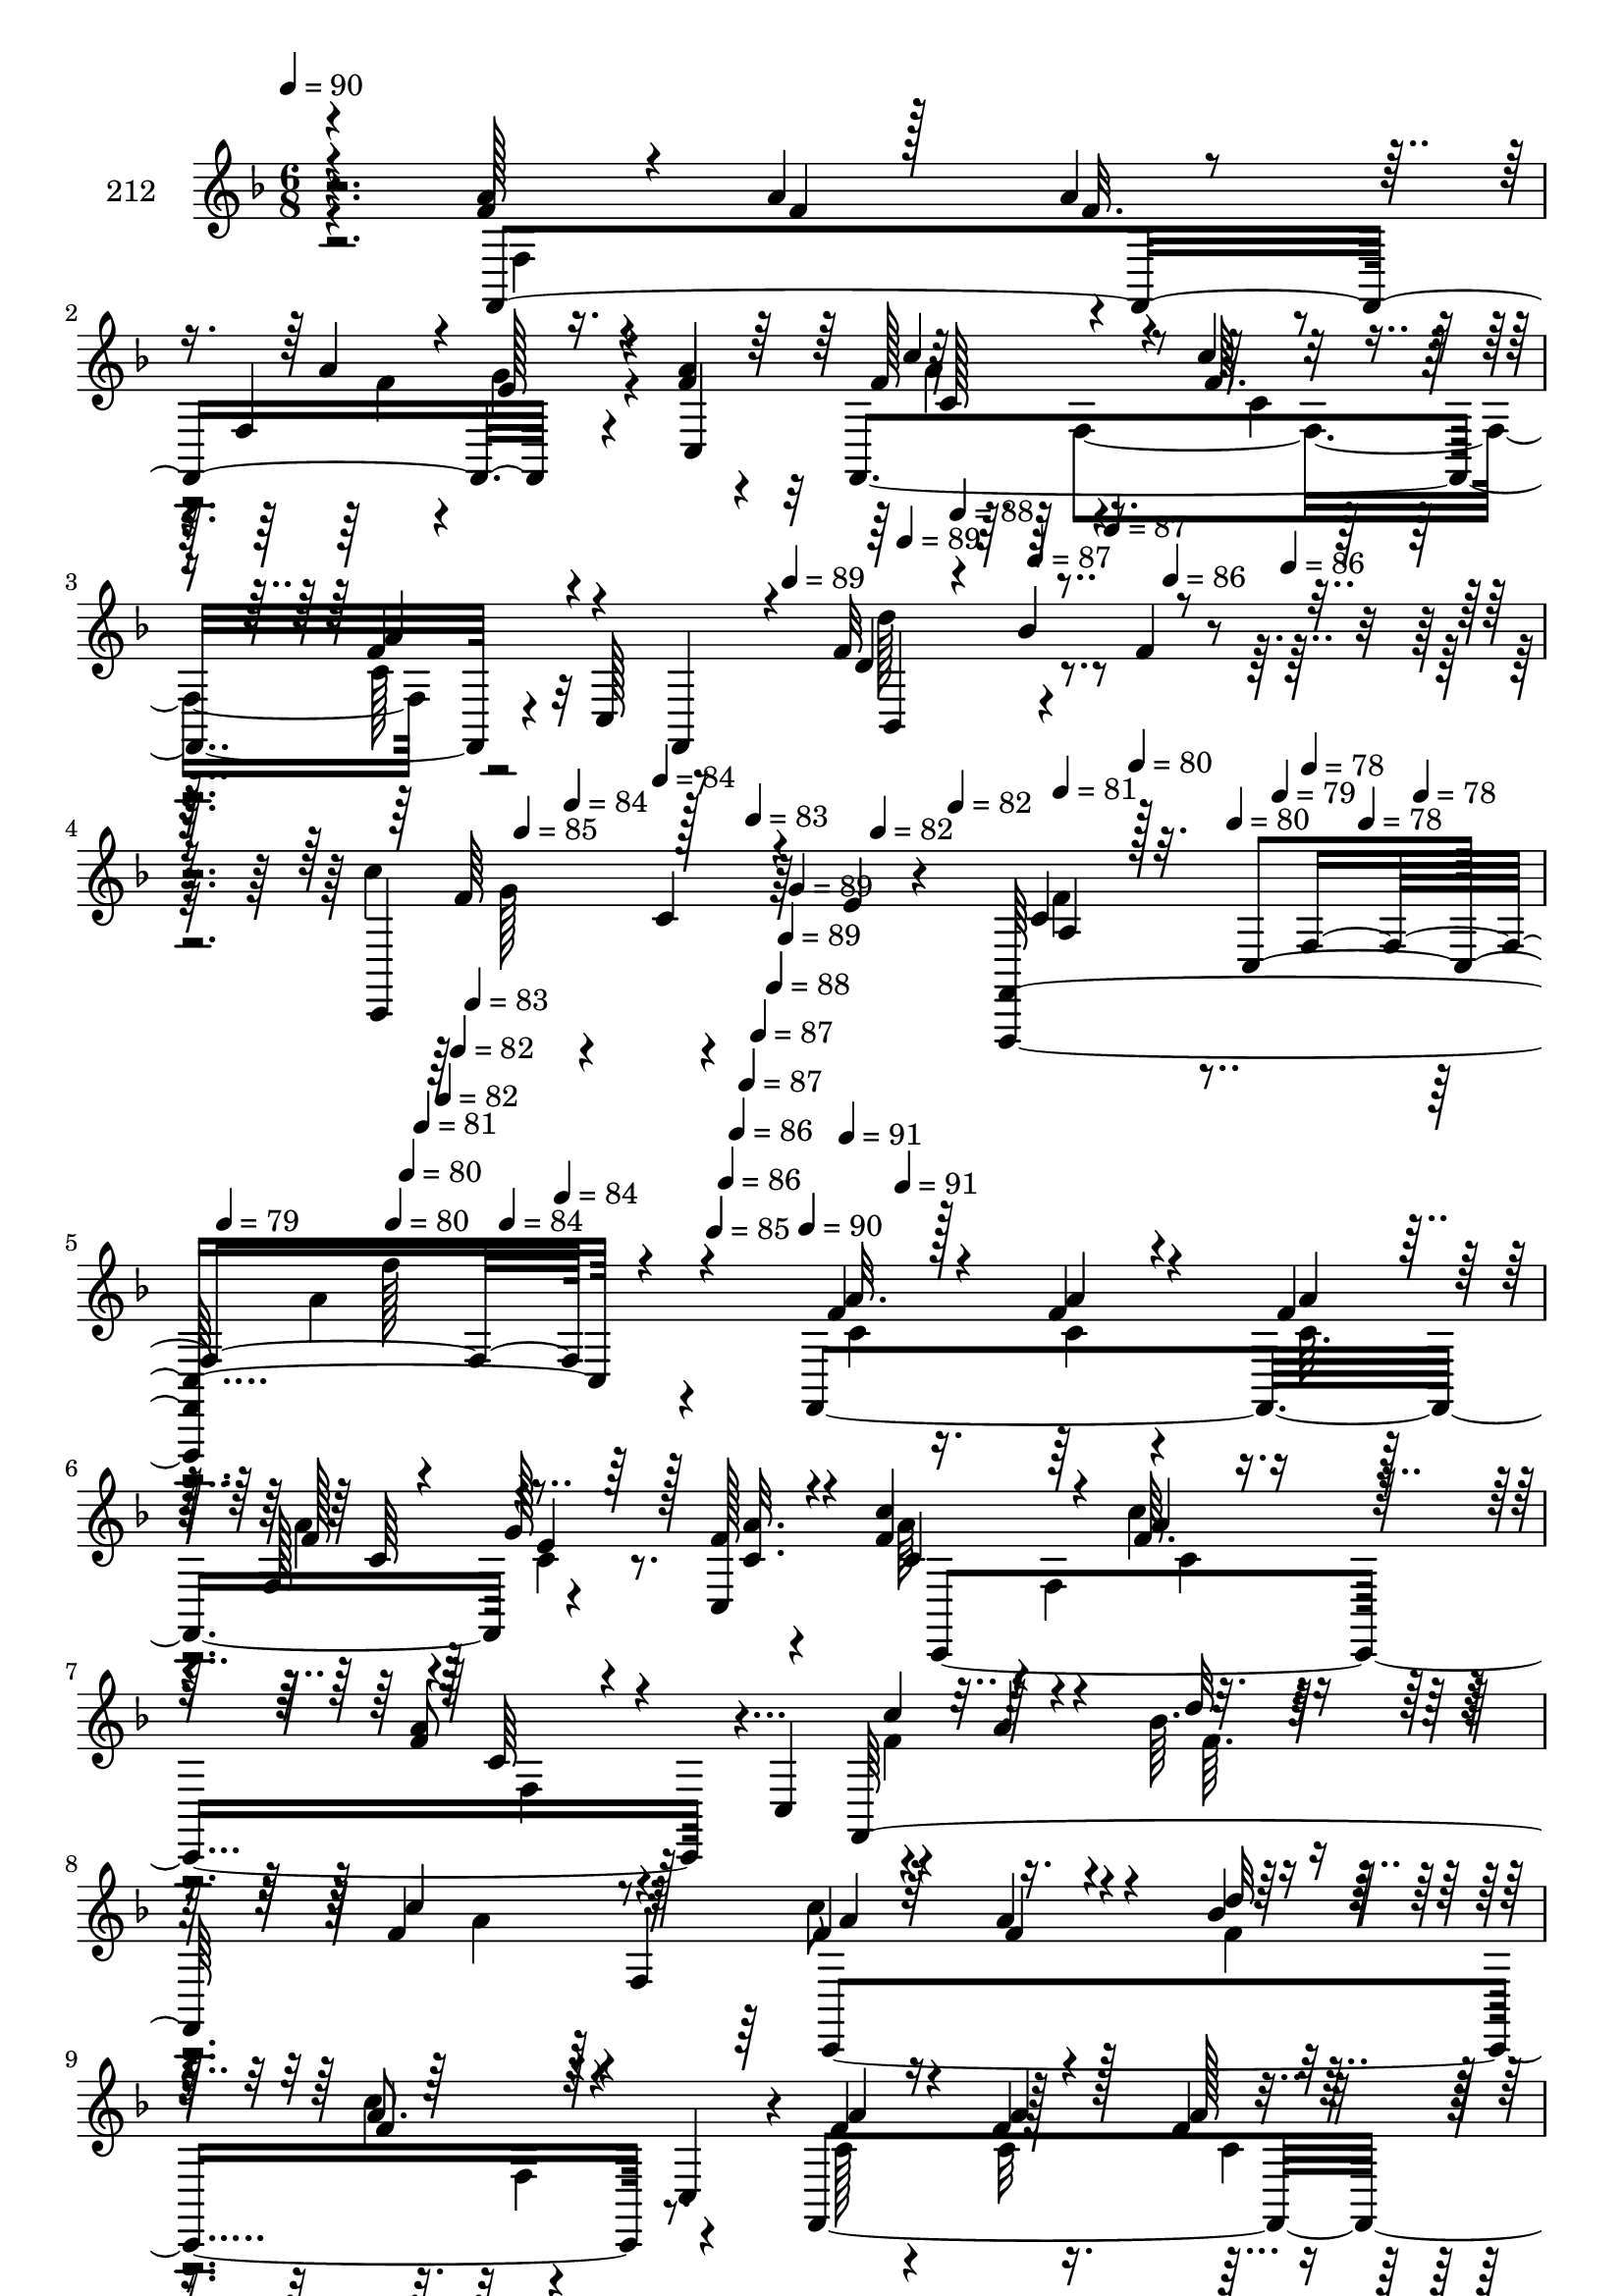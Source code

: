 % Lily was here -- automatically converted by c:/Program Files (x86)/LilyPond/usr/bin/midi2ly.py from mid/212.mid
\version "2.14.0"

\layout {
  \context {
    \Voice
    \remove "Note_heads_engraver"
    \consists "Completion_heads_engraver"
    \remove "Rest_engraver"
    \consists "Completion_rest_engraver"
  }
}

trackAchannelA = {


  \key f \major
    
  \set Staff.instrumentName = "212"
  
  \time 6/8 
  

  \key f \major
  
  \tempo 4 = 90 
  \skip 4*715/96 
  \tempo 4 = 89 
  \skip 4*26/96 
  \tempo 4 = 89 
  \skip 4*22/96 
  \tempo 4 = 88 
  \skip 4*22/96 
  \tempo 4 = 87 
  \skip 4*26/96 
  \tempo 4 = 87 
  \skip 4*22/96 
  \tempo 4 = 86 
  \skip 4*22/96 
  \tempo 4 = 86 
  \skip 4*26/96 
  \tempo 4 = 85 
  \skip 4*22/96 
  \tempo 4 = 84 
  \skip 4*22/96 
  \tempo 4 = 84 
  \skip 4*26/96 
  \tempo 4 = 83 
  \skip 4*22/96 
  \tempo 4 = 82 
  \skip 128*7 
  \tempo 4 = 82 
  \skip 128*9 
  \tempo 4 = 81 
  \skip 128*7 
  \tempo 4 = 80 
  \skip 4*22/96 
  \tempo 4 = 80 
  \skip 4*26/96 
  \tempo 4 = 79 
  \skip 4*22/96 
  \tempo 4 = 78 
  \skip 4*22/96 
  \tempo 4 = 78 
  \skip 4*13/96 
  \tempo 4 = 78 
  \skip 64. 
  \tempo 4 = 79 
  \skip 64. 
  \tempo 4 = 80 
  \skip 4*8/96 
  \tempo 4 = 80 
  \skip 64. 
  \tempo 4 = 81 
  \skip 4*13/96 
  \tempo 4 = 82 
  \skip 64. 
  \tempo 4 = 82 
  \skip 64. 
  \tempo 4 = 83 
  \skip 4*8/96 
  \tempo 4 = 84 
  \skip 64. 
  \tempo 4 = 84 
  \skip 4*13/96 
  \tempo 4 = 85 
  \skip 64. 
  \tempo 4 = 86 
  \skip 64. 
  \tempo 4 = 86 
  \skip 4*8/96 
  \tempo 4 = 87 
  \skip 64. 
  \tempo 4 = 87 
  \skip 4*13/96 
  \tempo 4 = 88 
  \skip 64. 
  \tempo 4 = 89 
  \skip 64. 
  \tempo 4 = 89 
  \skip 4*8/96 
  \tempo 4 = 90 
  \skip 64. 
  \tempo 4 = 91 
  \skip 64. 
  \tempo 4 = 91 
  \skip 128*1523 
  \tempo 4 = 86 
  \skip 4*13963/96 
  \tempo 4 = 86 
  \skip 4*22/96 
  \tempo 4 = 85 
  \skip 4*17/96 
  \tempo 4 = 84 
  \skip 4*22/96 
  \tempo 4 = 84 
  \skip 32. 
  \tempo 4 = 83 
  \skip 4*22/96 
  \tempo 4 = 82 
  \skip 4*17/96 
  \tempo 4 = 82 
  \skip 4*22/96 
  \tempo 4 = 81 
  \skip 4*17/96 
  \tempo 4 = 80 
  \skip 32. 
  \tempo 4 = 80 
  \skip 4*22/96 
  \tempo 4 = 79 
  \skip 4*17/96 
  \tempo 4 = 78 
  \skip 4*22/96 
  \tempo 4 = 78 
  \skip 4*17/96 
  \tempo 4 = 77 
  \skip 4*22/96 
  \tempo 4 = 77 
  \skip 32. 
  | % 71
  
  \tempo 4 = 76 
  \skip 4*17/96 
  \tempo 4 = 75 
  \skip 4*22/96 
  \tempo 4 = 75 
  \skip 4*17/96 
  \tempo 4 = 74 
  \skip 4*22/96 
  \tempo 4 = 73 
  \skip 32. 
  \tempo 4 = 73 
  \skip 128*7 
  \tempo 4 = 72 
  \skip 32. 
  \tempo 4 = 71 
  \skip 4*22/96 
  \tempo 4 = 71 
  \skip 4*17/96 
  \tempo 4 = 70 
  \skip 32. 
  \tempo 4 = 70 
  \skip 128*7 
  \tempo 4 = 69 
  \skip 32. 
  \tempo 4 = 68 
  \skip 4*22/96 
  \tempo 4 = 68 
  \skip 4*17/96 
  \tempo 4 = 67 
  \skip 4*22/96 
  \tempo 4 = 66 
  \skip 4*17/96 
  \tempo 4 = 66 
  \skip 32. 
  \tempo 4 = 65 
  
}

trackAchannelB = \relative c {
  r4*157/96 f'4*17/96 r4*29/96 a4*17/96 r64*5 a4*20/96 r128*9 f,4*64/96 
  r4*34/96 f'4*16/96 r4*32/96 f,,4*172/96 r4*23/96 c'128*15 r8 f'32*5 
  r4*35/96 f4*19/96 r4*28/96 c'4*37/96 r4*16/96 c,4*38/96 r64 e4*8/96 
  r4*40/96 <f,,, f' >128*73 r4*86/96 f'4*194/96 r4*43/96 f''128*5 
  r4*32/96 f4*53/96 r4*41/96 c'4*13/96 r4*41/96 f,8 r8 c,4*52/96 
  r64*7 a''4*38/96 r4*7/96 bes64. r64*7 f4*97/96 r4*2/96 f,4*143/96 
  r8 c''4*70/96 r4*22/96 c,,4*46/96 r4*1/96 f,4*206/96 r16. f''4*11/96 
  r4*26/96 c4*65/96 r4*44/96 c'4*35/96 r4*13/96 f,4*43/96 r4*4/96 f,,64*11 
  r128*9 c4*122/96 
  | % 12
  r4*26/96 f''4*52/96 r4*41/96 f128*5 r16. c'4*49/96 r4*44/96 e,4*11/96 
  r4*40/96 f,,4*16/96 r4*31/96 g128*5 r128*11 a4*10/96 r4*20/96 d'4*53/96 
  r4*13/96 f,4*52/96 r4*46/96 d''32. r4*28/96 e4*14/96 r4*26/96 bes,4*10/96 
  r4*43/96 f,4*154/96 r16. a'4*49/96 r4*49/96 c' r8 bes128*5 r4*34/96 <g bes >4*38/96 
  r4*7/96 a4*23/96 r128*7 c,,,4*10/96 r4*44/96 f''8 r4*2/96 f,4*46/96 
  r128 c4*44/96 r4*1/96 c''4*103/96 r4*29/96 d,64*9 r4*7/96 f,4*188/96 
  r4*1/96 bes,4*11/96 r4*38/96 d''4*43/96 r4*50/96 a4*8/96 r4*47/96 f,4*62/96 
  r4*34/96 c''4*20/96 r4*29/96 c,,,4*46/96 r64*7 c64. r4*41/96 f4*62/96 
  r64*5 c'''4*25/96 r4*29/96 e,4*43/96 r128 c,4*61/96 r4*38/96 a''4*49/96 
  c,,4*160/96 r4*82/96 f,4*194/96 r4*43/96 f''128*5 r4*32/96 f4*53/96 
  r4*41/96 c'4*13/96 r4*41/96 f,8 r8 c,4*52/96 r64*7 a''4*38/96 
  r4*7/96 bes64. r64*7 f4*97/96 r4*2/96 f,128*11 r128*5 f'4*28/96 
  r4*19/96 a4*14/96 r4*31/96 bes4*10/96 r4*41/96 c4*70/96 r4*22/96 c,,4*46/96 
  r4*1/96 f,4*206/96 r16. f''4*11/96 r4*26/96 c4*65/96 r4*44/96 c'4*35/96 
  r4*14/96 c,4*38/96 r4*8/96 f,,16 r4*19/96 c'''4*22/96 r4*28/96 c,,,4*44/96 
  r128 c'32*5 r4*41/96 f'4*52/96 r4*41/96 f,,4*14/96 r4*37/96 c'''4*49/96 
  r128*13 c,,,64. r4*47/96 f''4*64/96 r4*31/96 a,,4*10/96 r4*20/96 d'4*53/96 
  r4*13/96 f,4*52/96 r4*46/96 d''32. r4*28/96 e4*14/96 r4*26/96 bes,4*10/96 
  r4*43/96 f,4*152/96 r4*38/96 a'4*49/96 r4*49/96 c' r8 bes128*5 
  r4*34/96 <g bes >4*38/96 r4*7/96 a4*23/96 r128*7 c,,,4*10/96 
  r4*44/96 f''8 r4*2/96 f,4*46/96 r128 c4*44/96 r4*1/96 c''4*103/96 
  r4*29/96 d,64*9 r4*7/96 f,4*188/96 r4*1/96 bes,4*11/96 r4*38/96 d''4*43/96 
  r4*49/96 c,,64. r4*47/96 f4*62/96 r4*34/96 c''4*20/96 r4*29/96 c,,,4*46/96 
  r64*7 c64. r4*41/96 f4*62/96 r64*5 c'''4*25/96 r4*29/96 e,4*43/96 
  r128 c,4*61/96 r4*38/96 a''4*49/96 c,,4*160/96 r4 f,4*194/96 
  r4*43/96 f''128*5 r4*32/96 f4*53/96 r4*41/96 c'4*13/96 
  | % 40
  r4*41/96 f,8 r8 c,4*52/96 r64*7 a''4*38/96 r4*7/96 bes64. r64*7 f4*97/96 
  r4*2/96 f,4*143/96 r8 c''4*70/96 r4*22/96 c,,4*46/96 r4*1/96 f,4*206/96 
  r16. c'64. r4*28/96 c'4*65/96 r4*44/96 c'4*35/96 r4*13/96 f,4*43/96 
  r4*4/96 f,,16 r4*19/96 c'''4*22/96 r4*28/96 c,,,4*44/96 r128 c'32*5 
  r4*41/96 f'4*52/96 r4*41/96 f,,4*14/96 r4*37/96 c'''4*49/96 r128*13 c,,,64. 
  r4*47/96 f''4*64/96 r4*31/96 a,,4*10/96 r4*20/96 d'4*53/96 r4*13/96 f,4*52/96 
  r4*46/96 d''32. r4*28/96 e4*14/96 r4*26/96 bes,4*10/96 r4*43/96 f,4*46/96 
  f'128*5 r4*34/96 a'32 r4*38/96 c,4*55/96 r4*37/96 f,4*10/96 r4*41/96 c''4*49/96 
  r8 bes128*5 r4*34/96 <g bes >4*38/96 r4*7/96 a4*23/96 r128*7 c,,,4*10/96 
  r4*44/96 f''8 r4*2/96 f,4*46/96 r128 c4*44/96 r4*1/96 c''4*103/96 
  r4*29/96 d,64*9 r4*7/96 f,4*188/96 r4*1/96 bes,4*11/96 r4*38/96 d''4*43/96 
  r4*49/96 c,,64. r4*47/96 f4*62/96 r4*34/96 c''4*20/96 r4*29/96 c,,,4*46/96 
  r64*7 c64. r4*41/96 f4*62/96 r64*5 c'''4*25/96 r4*29/96 e,4*43/96 
  r128 c,4*61/96 
  | % 54
  r4*38/96 a''4*49/96 c,,4*160/96 r64*17 f'4*17/96 r128*11 f4*16/96 
  r4*31/96 f4*16/96 r4*26/96 f,128*17 e'4*16/96 r64*5 f128*5 r4*32/96 f4*53/96 
  r4*41/96 c'4*13/96 r4*41/96 f,8 r8 c,4*52/96 r64*7 a''4*38/96 
  r4*7/96 bes64. r64*7 f4*97/96 r4*2/96 f,4*143/96 r8 c''4*70/96 
  r4*22/96 c,,4*46/96 r4*1/96 c,4*206/96 r16. c'64. r4*28/96 c'4*65/96 
  r4*44/96 c'4*35/96 r4*13/96 f,4*43/96 r4*4/96 f,,16 r4*19/96 c'''4*22/96 
  r4*28/96 c,,,4*44/96 r128 c'32*5 r4*43/96 c'4*56/96 r4*35/96 f,,4*14/96 
  r4*37/96 c'''4*49/96 r128*13 c,,,64. r4*47/96 f4*16/96 r4*31/96 g128*5 
  r128*11 a4*10/96 r4*20/96 d'4*53/96 r4*13/96 f,4*52/96 r4*46/96 d''32. 
  r4*28/96 e4*14/96 r4*26/96 bes,4*10/96 r4*43/96 f,4*46/96 f'128*5 
  r4*34/96 a'32 r4*38/96 c,4*55/96 r4*37/96 f,4*10/96 r4*41/96 c''4*49/96 
  r8 bes128*5 r4*34/96 <g bes >4*38/96 r4*7/96 a4*23/96 r128*7 c,,,4*10/96 
  r4*44/96 f''8 r4*2/96 f,4*46/96 r128 c4*44/96 r4*1/96 c''4*103/96 
  r4*29/96 d,64*9 r4*7/96 f,4*188/96 r4*1/96 bes,4*11/96 r4*38/96 d''4*43/96 
  r4*49/96 c,,64. r4*47/96 f4*62/96 r4*34/96 c''4*20/96 r4*29/96 c,,,4*46/96 
  r64*7 c64. r4*41/96 f4*62/96 r64*5 c'''4*25/96 r4*29/96 e,4*43/96 
  r128 c,4*61/96 r4*38/96 a''4*49/96 c,,4*215/96 
}

trackAchannelBvoiceB = \relative c {
  \voiceOne
  r4*157/96 a''128*7 r4*26/96 f4*14/96 r128*11 f32. r4*31/96 a4*26/96 
  r4*20/96 e128*7 r4*28/96 a4*19/96 r64*5 f128*17 r4*43/96 c'4*25/96 
  r4*28/96 f,4*38/96 r4*53/96 f,,4*28/96 r4*22/96 d''4*62/96 r4*79/96 c,,4*91/96 
  r4*56/96 c''4*29/96 r32. c,4*166/96 r4*91/96 f'4*17/96 r128*11 f4*16/96 
  r4*31/96 f4*16/96 r4*26/96 f,128*17 e'4*16/96 r64*5 c,4*16/96 
  r4*31/96 c''4*55/96 r4*40/96 f,64. r4*44/96 a4*53/96 r4*89/96 f,,64*41 
  r128*15 f''4*28/96 r4*19/96 a4*14/96 r4*31/96 bes4*10/96 r4*41/96 a8. 
  r128*23 f4*23/96 r16 f4*13/96 r4*34/96 f4*13/96 r16. f,32*5 r4*37/96 c'32 
  r4*31/96 f4*59/96 r128*15 <f c >4*11/96 r4*37/96 c4*38/96 r128*17 c'4*22/96 
  r4*29/96 c,4*58/96 r4*37/96 e64. r4*43/96 a4*67/96 r128*9 c,128*5 
  r4*35/96 c4*50/96 r4*43/96 g'4*19/96 r4*32/96 f4*64/96 r4*31/96 a,128*5 
  r4*25/96 f'128*15 r32 bes4*23/96 r4*20/96 bes,32. r4*37/96 f'4*14/96 
  r4*32/96 bes4*14/96 r64*5 d4*25/96 r4*25/96 d16. r4*8/96 f,,128*5 
  r4*34/96 a'32 r4*38/96 c,4*55/96 r4*37/96 f,4*10/96 r4*41/96 c,4*188/96 
  r4*4/96 c'''128*11 r4*16/96 bes128*11 r128*5 a4*55/96 r128*13 e32 
  r128*13 ees4*50/96 r4*46/96 f,,4*8/96 r4*35/96 f''4*43/96 r4*11/96 bes32. 
  r128*11 f16 r32. f4*11/96 r4*38/96 e'32 r4*34/96 bes4*20/96 r4*29/96 bes4*44/96 
  r4*49/96 f4*10/96 r4*46/96 c'4*43/96 r64 c,,128*17 r128*15 e'4*46/96 
  r128*15 <g e >4*11/96 r16. a4*100/96 r128*15 c8 r4*44/96 c,,,64. 
  r128*15 f''4*41/96 r128*17 f,4*112/96 r128*29 f'4*17/96 r128*11 f4*16/96 
  r4*31/96 f4*16/96 r4*26/96 f,128*17 e'4*16/96 r4*31/96 <c a' >32. 
  r4*28/96 c'4*55/96 r4*40/96 f,64. r4*44/96 a4*53/96 r4*89/96 f,,64*41 
  r128*15 a''4*31/96 r4*16/96 f4*20/96 r4*25/96 d'32 r128*13 a8. 
  r128*23 f4*23/96 r16 f4*13/96 r4*34/96 f4*13/96 r16. f,32*5 r4*37/96 c'32 
  r4*31/96 f4*59/96 r128*15 <f c >4*11/96 r4*37/96 a128*23 r4*71/96 c,4*58/96 
  r4*31/96 c,,4*10/96 r8 a'''4*67/96 r4*26/96 f128*5 r16. c4*50/96 
  r4*43/96 e4*11/96 r4*40/96 f,,16*7 r16 bes''4*23/96 r4*20/96 bes,32. 
  r4*37/96 f'4*14/96 r4*32/96 bes4*14/96 r64*5 d4*25/96 r4*25/96 d16. 
  r4*8/96 f,,128*5 r4*34/96 a'32 r4*38/96 c,4*55/96 r4*37/96 f,4*10/96 
  r4*41/96 c,4*188/96 r4*4/96 c'''128*11 r4*16/96 bes128*11 r128*5 a4*55/96 
  r128*13 e32 r128*13 ees4*50/96 r4*46/96 f,,4*8/96 r4*35/96 f''4*43/96 
  r4*11/96 bes32. r128*11 f16 r32. f4*11/96 r4*38/96 e'32 r4*34/96 bes4*20/96 
  r4*29/96 bes4*44/96 r4*49/96 a4*8/96 r8 c4*43/96 r64 c,,128*17 
  r128*15 e'4*46/96 r128*15 <g e >4*11/96 r16. a4*100/96 r128*15 c8 
  r4*44/96 c,,,64. r128*15 f''4*41/96 r128*17 f,4*112/96 r4*101/96 f'4*17/96 
  r128*11 f4*16/96 r4*31/96 f4*16/96 r4*26/96 f,128*17 e'4*16/96 
  r64*5 c,4*16/96 r4*31/96 c''4*55/96 r4*40/96 f,64. r4*44/96 a4*53/96 
  r4*89/96 f,,64*41 r128*15 f''4*28/96 r4*19/96 a4*14/96 r4*31/96 bes4*10/96 
  | % 42
  r4*41/96 a8. r128*23 f4*23/96 r16 f4*13/96 r4*34/96 f4*13/96 
  r16. f,32*5 r4*37/96 f'4*11/96 r4*32/96 f4*59/96 r128*15 <f c >4*11/96 
  r4*37/96 c4*38/96 r64*17 c4*58/96 r4*31/96 c,,4*10/96 r8 a'''4*67/96 
  r4*26/96 f128*5 r16. c4*50/96 r4*43/96 e4*11/96 
  | % 46
  r4*40/96 f,,128*45 f''128*15 r32 bes4*23/96 r16 f4*11/96 r4*40/96 f4*14/96 
  r4*32/96 bes4*14/96 r64*5 d4*25/96 r4*25/96 d16. r128*19 c4*13/96 
  | % 48
  r4*38/96 f,32*5 r4*82/96 c,,4*188/96 r4*4/96 c'''128*11 r4*16/96 bes128*11 
  r128*5 a4*55/96 r128*13 e32 r128*13 ees4*50/96 r4*46/96 f,,4*8/96 
  r4*35/96 f''4*43/96 r4*11/96 bes32. r128*11 f16 r32. f4*11/96 
  r4*38/96 e'32 r4*34/96 bes4*20/96 r4*29/96 bes4*44/96 r4*49/96 a4*8/96 
  r8 c4*43/96 r64 c,,128*17 r128*15 e'4*46/96 r128*15 <g e >4*11/96 
  | % 53
  r16. a4*100/96 r128*15 c8 r8 g4*7/96 r4*43/96 f4*41/96 r128*17 f,4*112/96 
  r4*106/96 a'32. r4*32/96 a4*19/96 r4*29/96 a4*17/96 r4*28/96 c,64*5 
  r4*16/96 g'128*9 r4*20/96 c,,4*16/96 r4*31/96 c''4*55/96 r4*40/96 f,64. 
  r4*44/96 a4*53/96 r4*89/96 c,,,64*41 r128*15 f''4*28/96 r4*19/96 a4*14/96 
  r4*31/96 bes4*10/96 r4*41/96 a8. r128*23 f4*23/96 r16 f4*13/96 
  r4*34/96 f4*13/96 r16. f,32*5 r4*37/96 f'4*11/96 r4*32/96 f4*59/96 
  r128*15 <f c >4*11/96 r4*37/96 c4*38/96 r64*17 c4*58/96 r4*31/96 c,,4*10/96 
  r128*17 f4*59/96 r4*31/96 f''128*5 r16. c4*50/96 r4*43/96 e4*11/96 
  r4*40/96 f4*64/96 r4*31/96 a,128*5 r4*25/96 f'128*15 r32 bes4*23/96 
  r4*20/96 bes,32. r4*37/96 f'4*14/96 r4*32/96 bes4*14/96 r64*5 d4*25/96 
  r4*25/96 d16. r128*19 c4*13/96 r4*38/96 f,32*5 r4*82/96 c,,4*188/96 
  r4*4/96 c'''128*11 r4*16/96 bes128*11 r128*5 a4*55/96 r128*13 e32 
  r128*13 ees4*50/96 r4*46/96 f,,4*8/96 r4*35/96 f''4*43/96 r4*11/96 bes32. 
  r128*11 f16 r32. f4*11/96 r4*38/96 e'32 r4*34/96 bes4*20/96 r4*29/96 bes4*44/96 
  r4*49/96 a4*8/96 r8 c4*43/96 r64 c,,128*17 r128*15 e'4*46/96 
  r128*15 <g e >4*11/96 r16. a4*100/96 r128*15 c8 r4*44/96 c,,,64. 
  r128*15 f''4*41/96 r128*17 f,4*160/96 
}

trackAchannelBvoiceC = \relative c {
  \voiceThree
  r4*157/96 f,4*203/96 r16. c'4*43/96 r64 c''4*56/96 r4*40/96 f,64. 
  r4*41/96 a4*46/96 r4 bes,,4*31/96 r4*17/96 bes''4*56/96 r4*37/96 f64*9 
  r128*31 a,4*22/96 r128*23 f4*127/96 r4*85/96 a'32. r4*32/96 a4*19/96 
  r4*29/96 a4*17/96 r128*9 f128*7 r4*26/96 g128*9 r128*7 <a c, >32. 
  r4*29/96 c,4*52/96 r64*7 a'4*10/96 r4*44/96 c,64*7 r4*100/96 c'4*55/96 
  r4*38/96 d32 r4*38/96 c4*100/96 r4*47/96 a4*31/96 r4*16/96 f4*20/96 
  r4*25/96 d'32 r128*13 f,4*77/96 r4*64/96 a4*25/96 r4*22/96 a4*14/96 
  r128*11 a128*5 r16. f4*25/96 r4*23/96 e4*14/96 r128*11 a4*16/96 
  r4*34/96 a4*55/96 r64*15 a128*23 r8. c4*55/96 r4*40/96 g4*13/96 
  r4*40/96 c,4*56/96 r16. c'16 r4*26/96 c,,,4*107/96 r4*38/96 c''128*17 
  r4*89/96 bes,128*35 r4*44/96 bes''32. r4*28/96 g4*16/96 r4*29/96 bes128*7 
  r4*28/96 bes128*13 r64*9 c4*13/96 r4*38/96 f,32*5 r4*83/96 a128*11 
  r4*14/96 g64. r4*41/96 g4*13/96 r4*37/96 c,,4*103/96 r4*41/96 f,4*89/96 
  r4*2/96 bes''4*16/96 r4*35/96 f,,4*61/96 r16. ees''4*8/96 r16. bes,4*206/96 
  r4*34/96 f''128*7 r4*29/96 f4*44/96 r8 c'64*7 r4*14/96 f,128*15 
  r128*17 f,,4*11/96 r4*38/96 c'''8 r4*91/96 f,4*98/96 r4*47/96 g128*15 
  r4*50/96 g4*7/96 r4*44/96 f,,4*215/96 r128*25 a''32. r4*32/96 a4*19/96 
  r4*29/96 a4*17/96 r128*9 f128*7 r4*26/96 g128*9 r4*68/96 c,4*52/96 
  r64*7 a'4*10/96 r4*44/96 c,64*7 r4*100/96 c'4*55/96 r4*38/96 d32 
  r4*38/96 c4*100/96 r4*47/96 c8 r128*15 f,4*10/96 r4*40/96 f4*77/96 
  r4*64/96 a4*25/96 r4*22/96 a4*14/96 r128*11 a128*5 r16. f4*25/96 
  r4*23/96 e4*14/96 r128*11 a4*16/96 r4*34/96 a4*55/96 r128*77 c4*55/96 
  r128*13 e,64. r128*15 c4*56/96 r16. c128*5 r4*35/96 c,,128*17 
  r64*7 g'''4*19/96 r128*11 c,128*17 r4*43/96 a128*5 r4*25/96 f'128*15 
  r4*13/96 f4*20/96 r4*26/96 f4*11/96 r4*40/96 bes32. r4*28/96 g4*16/96 
  r4*29/96 bes128*7 r4*28/96 bes128*13 r64*9 c4*13/96 r4*38/96 f,32*5 
  r4*83/96 a128*11 r4*14/96 g64. r4*41/96 g4*13/96 r4*37/96 c,,4*103/96 
  r4*41/96 f,4*89/96 r4*2/96 bes''4*16/96 r4*35/96 f,,4*61/96 r16. ees''4*8/96 
  r16. bes,4*206/96 r4*34/96 f''128*7 r4*29/96 f4*44/96 r8 <c' f, >4*10/96 
  r4*46/96 f,128*15 r128*17 f,,4*11/96 r4*38/96 c'''8 r4*91/96 f,4*98/96 
  r4*47/96 g128*15 r4*50/96 g4*7/96 r4*44/96 f,,4*215/96 r4*89/96 a''16. 
  r4*14/96 a4*38/96 r4*10/96 c,32. r4*26/96 f128*7 r4*26/96 g4*35/96 
  r4*13/96 <a c, >32. r4*29/96 c,4*52/96 r64*7 a'4*10/96 r4*44/96 c,64*7 
  r4*100/96 c'4*55/96 r4*38/96 d32 r4*38/96 c4*100/96 r4*47/96 a4*31/96 
  r4*16/96 f4*20/96 r4*25/96 d'32 r128*13 f,4*77/96 r4*64/96 a4*25/96 
  r4*22/96 a4*14/96 r128*11 a128*5 r16. f4*25/96 r4*23/96 e4*14/96 
  r128*11 c32 r4*38/96 a'4*55/96 r64*15 a128*23 r8. c4*55/96 r128*13 e,64. 
  r128*15 c4*56/96 r16. c128*5 r4*35/96 c,,128*17 r64*7 g'''4*19/96 
  r128*11 c,128*17 r4*43/96 a128*5 r4*31/96 bes,128*35 r4*44/96 bes''32. 
  r4*28/96 g4*16/96 r4*29/96 bes128*7 r4*28/96 bes128*13 r4*55/96 f32 
  | % 48
  r4*38/96 c'4*61/96 r4*82/96 a128*11 r4*14/96 g64. r4*41/96 g4*13/96 
  r4*37/96 c,,4*103/96 r4*41/96 f,4*89/96 r4*2/96 bes''4*16/96 
  r4*35/96 f,,4*61/96 r16. ees''4*8/96 r16. bes,4*206/96 r4*34/96 f''128*7 
  r4*29/96 f4*44/96 r8 <c' f, >4*10/96 r4*46/96 f,128*15 r128*17 f,,4*11/96 
  r4*38/96 c'''8 r4*91/96 f,4*98/96 r4*47/96 g128*15 r4*50/96 e4*13/96 
  r4*38/96 f,,4*215/96 r4*98/96 c''4*13/96 r16. c4*13/96 r4*32/96 c32. 
  r4*74/96 c4*22/96 r4*25/96 <a' c, >32. r4*29/96 c,4*52/96 r64*7 a'4*10/96 
  r4*44/96 c,64*7 r4*100/96 c'4*55/96 r4*38/96 d32 r4*38/96 c4*100/96 
  r4*47/96 a4*31/96 r4*16/96 f4*20/96 r4*25/96 d'32 r128*13 f,4*77/96 
  r4*64/96 a4*25/96 r4*22/96 a4*14/96 r128*11 a128*5 r16. f4*25/96 
  r4*23/96 e4*14/96 r128*11 c32 r4*38/96 a'4*55/96 r64*15 a128*23 
  r8. c4*55/96 r128*13 e,64. r4*91/96 f,4*44/96 r4*2/96 c'128*5 
  r4*35/96 c,,128*17 r64*7 g'''4*19/96 r128*11 c,128*17 r4*89/96 bes,128*35 
  r4*44/96 bes''32. r4*28/96 g4*16/96 r4*29/96 bes128*7 r4*28/96 bes128*13 
  r4*55/96 f32 r4*38/96 c'4*61/96 r4*82/96 a128*11 r4*14/96 g64. 
  r4*41/96 g4*13/96 r4*37/96 c,,4*103/96 r4*41/96 f,4*89/96 r4*2/96 bes''4*16/96 
  r4*35/96 f,,4*61/96 r16. ees''4*8/96 r4*40/96 bes' r64. f4*16/96 
  r4*34/96 bes4*26/96 r4*17/96 d,4*8/96 r64*7 g32 r4*32/96 f128*7 
  r4*29/96 f4*44/96 r8 <c' f, >4*10/96 r4*46/96 f,128*15 r128*17 f,,4*11/96 
  r4*38/96 c'''8 r4*91/96 f,4*98/96 r4*47/96 g128*15 r4*50/96 g4*7/96 
  r4*44/96 f,,128*93 
}

trackAchannelBvoiceD = \relative c {
  \voiceFour
  r4*158/96 f4*103/96 r4*40/96 f'4*25/96 r4*20/96 g4*23/96 r4*77/96 a4*50/96 
  r4*46/96 c,4*11/96 r128*13 c128*11 r32*9 d'128*21 r4*79/96 g,128*19 
  r4*89/96 f4*38/96 r4*103/96 a4*62/96 r4*104/96 c,4*13/96 r16. c4*13/96 
  r4*32/96 c32. 
  | % 6
  r4*26/96 a' r4*22/96 c, r8. a'64*9 r4*41/96 c,4*10/96 r128*15 f,4*56/96 
  r32*7 f'4*58/96 r16. f64. r4*41/96 a4*97/96 r4*49/96 c8 r128*15 f,4*10/96 
  r4*86/96 f,4*52/96 r4*44/96 c'128*7 r4*26/96 c32 r16. c4*11/96 
  r4*38/96 a'4*35/96 r4*13/96 g128*7 r64*13 c4*52/96 r4*232/96 <g e >128*19 
  r128*13 c,4*10/96 r4*43/96 f,,128*33 r4*43/96 e''128*17 r64*7 c4*14/96 
  r4*37/96 a'4*61/96 r128*27 bes4*38/96 r32 f4*20/96 r4*26/96 f4*11/96 
  r4*40/96 d4*70/96 r128*7 f4*23/96 r128*9 f4*38/96 r4*55/96 f32 
  r4*38/96 c'4*61/96 r4*82/96 f,4*38/96 r64. bes4*10/96 r4*184/96 g4*35/96 
  r4*157/96 a4*104/96 r4*41/96 bes4*40/96 r64. f4*16/96 r4*34/96 bes4*26/96 
  r4*17/96 d,4*8/96 r64*7 g32 r4*32/96 d'4*22/96 r4*29/96 f,,,4*80/96 
  r4*67/96 a''4*46/96 r4*50/96 f4*14/96 r64*13 c,4*61/96 r128*25 f8 
  r128 f,32 r64*7 c4*47/96 r8 e''4*13/96 r4*332/96 c4*13/96 r16. c4*13/96 
  r4*32/96 c32. r4*26/96 a' r4*22/96 c, r8. a'64*9 r4*41/96 c,4*10/96 
  r128*15 f,4*56/96 r32*7 f'4*58/96 r16. f64. r4*41/96 a4*97/96 
  r4*49/96 c,,,4*230/96 r4*55/96 c''128*7 r4*26/96 c32 r16. c4*11/96 
  r4*38/96 a'4*35/96 r4*13/96 g128*7 r64*13 c4*52/96 r4*232/96 <g e >128*19 
  r4*38/96 g4*13/96 r4*41/96 f,,4*59/96 r4*32/96 c'''16 
  | % 29
  r128*9 e,128*17 r64*7 c4*14/96 r4*37/96 a'4*61/96 r4*79/96 bes,,128*35 
  r4*44/96 d'4*70/96 r128*7 f4*23/96 r128*9 f4*38/96 r4*55/96 f32 
  r4*38/96 c'4*61/96 r4*82/96 f,4*38/96 r64. bes4*10/96 r4*184/96 g4*35/96 
  r4*157/96 a4*104/96 r4*41/96 bes4*40/96 r64. f4*16/96 r4*34/96 bes4*26/96 
  r4*17/96 d,4*8/96 r64*7 g32 r4*32/96 d'4*22/96 r4*29/96 f,,,128*31 
  r64*9 a''4*46/96 r4*50/96 f4*14/96 r64*13 c,4*61/96 r128*25 f8 
  r128 f,32 r64*7 c4*47/96 r8 e''4*13/96 r4*176/96 c'4*13/96 r4*157/96 c,4*13/96 
  r16. c4*13/96 r4*32/96 a'4*25/96 r4*19/96 a64*7 r64 c,4*22/96 
  r8. a'64*9 r4*41/96 c,4*10/96 r128*15 f,4*56/96 r32*7 f'4*58/96 
  r16. f64. r4*41/96 a4*97/96 r4*49/96 c8 r128*15 f,4*10/96 r4*86/96 f,4*52/96 
  r4*44/96 c'128*7 r4*26/96 c32 r16. c4*11/96 r4*38/96 a'4*35/96 
  r4*13/96 g128*7 r4*26/96 a4*16/96 r16. c4*52/96 r4*232/96 <g e >128*19 
  r4*38/96 g4*13/96 r4*41/96 f,,4*59/96 r4*32/96 c'''16 r128*9 e,128*17 
  r64*7 c4*14/96 r4*37/96 a'4*61/96 r128*27 bes4*38/96 r32 f4*20/96 
  r4*26/96 bes4*14/96 r4*37/96 d,4*70/96 r128*7 f4*23/96 r128*9 f4*38/96 
  r128*19 a,4*56/96 r16. a4*49/96 r4*50/96 f'4*38/96 r64. bes4*10/96 
  r4*184/96 g4*35/96 r4*157/96 a4*104/96 r4*41/96 bes4*40/96 r64. f4*16/96 
  r4*34/96 bes4*26/96 r4*17/96 d,4*8/96 r64*7 g32 r4*32/96 d'4*22/96 
  r4*29/96 f,,,128*7 r64*21 a''4*46/96 r4*50/96 f4*14/96 r64*13 c,4*61/96 
  r128*25 f8 r128 f,32 r64*7 c4*47/96 r8*5 f'''4*53/96 r128*133 a,64*9 
  r4*41/96 c,4*10/96 r128*15 f,4*56/96 r32*7 f'4*58/96 r16. f64. 
  r4*41/96 a4*97/96 r4*49/96 c8 r128*15 f,4*10/96 r4*86/96 f,4*52/96 
  r4*44/96 c'128*7 r4*26/96 c32 r16. c4*11/96 r4*38/96 a'4*35/96 
  r4*13/96 g128*7 r4*26/96 a4*16/96 r16. c4*52/96 r4*232/96 <g e >128*19 
  r4*38/96 g4*13/96 r32*11 c16 r128*9 e,128*17 r64*7 c4*14/96 r4*37/96 a'4*61/96 
  r128*27 bes4*38/96 r32 f4*20/96 r4*26/96 f4*11/96 r4*40/96 d4*70/96 
  r128*7 f4*23/96 r128*9 f4*38/96 r128*19 a,4*56/96 r16. a4*49/96 
  r4*50/96 f'4*38/96 r64. bes4*10/96 r4*184/96 g4*35/96 r4*157/96 a4*104/96 
  r128*15 d4*35/96 r4*10/96 d32. r4*32/96 d128*9 r4*16/96 bes4*11/96 
  r4*83/96 d4*22/96 r4*29/96 f,,,128*7 r64*21 a''4*46/96 r4*50/96 f4*14/96 
  r64*13 c,4*61/96 r128*25 f8 
  | % 70
  r128 f,32 r64*7 c4*47/96 r8 e''4*13/96 r4*179/96 f'4*127/96 
}

trackAchannelBvoiceE = \relative c {
  r128*149 c'128*17 r4*665/96 f'128*21 r4*241/96 c,64*5 r64*19 c,,4*223/96 
  r64*59 c4*230/96 r4*200/96 c''32*5 r128*29 c,,4. r4*184/96 c'32*5 
  r4*89/96 f4*44/96 r4 c4*59/96 r4*43/96 f4*22/96 r16 g4*17/96 
  r4*80/96 d''4*32/96 r4*16/96 <d, d' >4*22/96 r16 bes'4*14/96 
  r128*91 a,4*56/96 r4*617/96 f4*61/96 r128*13 d''4*35/96 r4*10/96 d32. 
  r4*32/96 d128*9 r4*16/96 bes4*11/96 r4*1289/96 c,64*5 r64*19 c,,4*223/96 
  r128*181 f'4*52/96 r128*63 c'32*5 r128*29 c,,4. r4*235/96 c''4*10/96 
  r4*88/96 f,4*44/96 r4 c4*59/96 r4*43/96 f4*22/96 r4*23/96 g,128*5 
  r128*27 bes''4*38/96 r32 <d, d' >4*22/96 r16 bes'4*14/96 r128*91 a,4*56/96 
  r4*617/96 f4*61/96 r128*13 d''4*35/96 r4*10/96 d32. r4*32/96 d128*9 
  r4*16/96 bes4*11/96 r4*997/96 f'4*16/96 r4*290/96 c,64*5 r64*19 c,,4*223/96 
  r64*59 c4*230/96 r4*200/96 c''32*5 r128*29 c,,4. r4*235/96 c''4*10/96 
  | % 45
  r4*88/96 f,4*44/96 r4 c4*59/96 r4*43/96 f4*22/96 r4*23/96 g,128*5 
  r4*83/96 d'''4*32/96 r4*16/96 <d, d' >4*22/96 r16 d'32. r4*317/96 a128*21 
  r4*562/96 f,4*61/96 r128*13 d''4*35/96 r4*10/96 d32. r4*32/96 d128*9 
  r4*16/96 bes4*11/96 r128*333 a4*62/96 r4*391/96 f,,4*223/96 r64*59 f4*230/96 
  r4*200/96 c''32*5 r128*29 f,,4. r4*235/96 c''4*10/96 r32*19 c,4*59/96 
  r4*43/96 f4*22/96 r16 g4*17/96 r4*80/96 d''4*32/96 r4*16/96 <d, d' >4*22/96 
  r16 bes'4*14/96 r128*107 a128*21 r4*562/96 f,4*61/96 r4*85/96 d'4*17/96 
  r128*11 d4*22/96 r4*20/96 d'4*13/96 r4*997/96 a4*119/96 
}

trackAchannelBvoiceF = \relative c {
  \voiceTwo
  r4*490/96 f4*124/96 r4*1040/96 f4*56/96 r128*367 f4*52/96 r64*143 d''32. 
  r4*317/96 a128*21 r32*59 d,4*17/96 r128*11 d4*22/96 r4*20/96 d'4*13/96 
  r4*1474/96 f,,4*56/96 r128*367 f4*52/96 r4*667/96 g4*17/96 r4*80/96 d''4*32/96 
  r4*62/96 d32. r4*317/96 a128*21 r32*59 d,4*17/96 r128*11 d4*22/96 
  r4*20/96 d'4*13/96 r8*31 f,,4*56/96 r128*367 f4*52/96 r4*667/96 g4*17/96 
  r4*1280/96 d'4*17/96 r128*11 d4*22/96 r4*20/96 d'4*13/96 r4*1493/96 f,,4*56/96 
  r128*367 f4*52/96 r64*143 d''32. r4*1181/96 bes,128*21 
}

trackAchannelBvoiceG = \relative c {
  r16*205 bes'128*21 r128*1563 bes128*21 r4*4703/96 bes128*21 
}

trackA = <<
  \context Voice = voiceA \trackAchannelA
  \context Voice = voiceB \trackAchannelB
  \context Voice = voiceC \trackAchannelBvoiceB
  \context Voice = voiceD \trackAchannelBvoiceC
  \context Voice = voiceE \trackAchannelBvoiceD
  \context Voice = voiceF \trackAchannelBvoiceE
  \context Voice = voiceG \trackAchannelBvoiceF
  \context Voice = voiceH \trackAchannelBvoiceG
>>


\score {
  <<
    \context Staff=trackA \trackA
  >>
  \layout {}
  \midi {}
}

